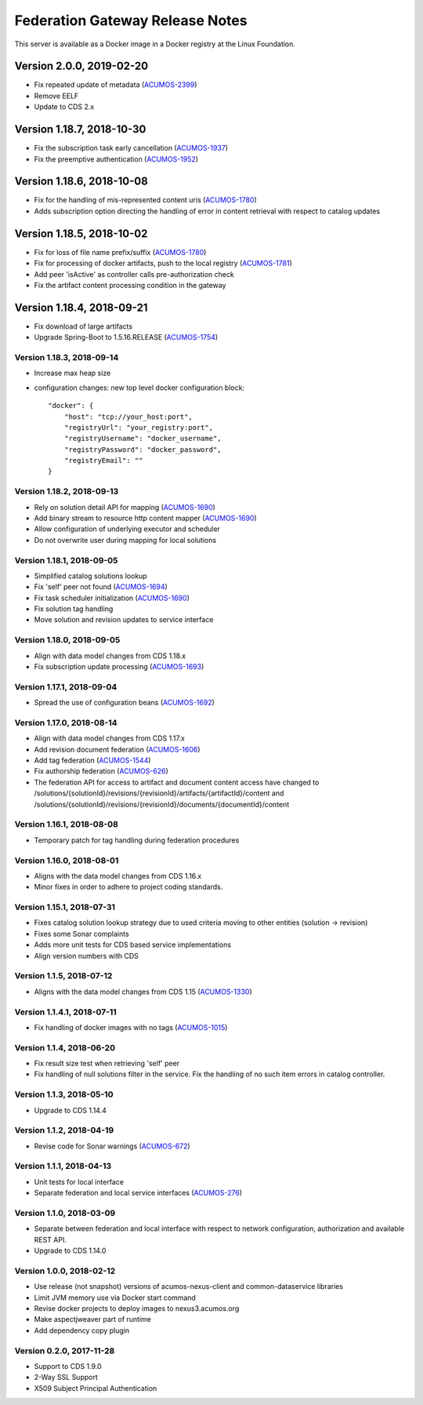 .. ===============LICENSE_START=======================================================
.. Acumos CC-BY-4.0
.. ===================================================================================
.. Copyright (C) 2017-2018 AT&T Intellectual Property & Tech Mahindra. All rights reserved.
.. ===================================================================================
.. This Acumos documentation file is distributed by AT&T and Tech Mahindra
.. under the Creative Commons Attribution 4.0 International License (the "License");
.. you may not use this file except in compliance with the License.
.. You may obtain a copy of the License at
..
.. http://creativecommons.org/licenses/by/4.0
..
.. This file is distributed on an "AS IS" BASIS,
.. WITHOUT WARRANTIES OR CONDITIONS OF ANY KIND, either express or implied.
.. See the License for the specific language governing permissions and
.. limitations under the License.
.. ===============LICENSE_END=========================================================

================================
Federation Gateway Release Notes
================================

This server is available as a Docker image in a Docker registry at the Linux Foundation.

--------------------------
Version 2.0.0, 2019-02-20
--------------------------
* Fix repeated update of metadata (`ACUMOS-2399 <https://jira.acumos.org/browse/ACUMOS-2399>`_)
* Remove EELF
* Update to CDS 2.x

--------------------------
Version 1.18.7, 2018-10-30
--------------------------

* Fix the subscription task early cancellation (`ACUMOS-1937 <https://jira.acumos.org/browse/ACUMOS-1937>`_)
* Fix the preemptive authentication (`ACUMOS-1952 <https://jira.acumos.org/browse/ACUMOS-1952>`_)

--------------------------
Version 1.18.6, 2018-10-08
--------------------------

* Fix for the handling of mis-represented content uris (`ACUMOS-1780 <https://jira.acumos.org/browse/ACUMOS-1780>`_)
* Adds subscription option directing the handling of error in content retrieval with respect to catalog updates

--------------------------
Version 1.18.5, 2018-10-02
--------------------------

* Fix for loss of file name prefix/suffix (`ACUMOS-1780 <https://jira.acumos.org/browse/ACUMOS-1780>`_)
* Fix for processing of docker artifacts, push to the local registry (`ACUMOS-1781 <https://jira.acumos.org/browse/ACUMOS-1781>`_)
* Add peer 'isActive' as controller calls pre-authorization check
* Fix the artifact content processing condition in the gateway

--------------------------
Version 1.18.4, 2018-09-21
--------------------------

* Fix download of large artifacts
* Upgrade Spring-Boot to 1.5.16.RELEASE (`ACUMOS-1754 <https://jira.acumos.org/browse/ACUMOS-1754>`_)

Version 1.18.3, 2018-09-14
--------------------------

* Increase max heap size
* configuration changes:
  new top level docker configuration block::

    "docker": {
        "host": "tcp://your_host:port",
        "registryUrl": "your_registry:port",
        "registryUsername": "docker_username",
        "registryPassword": "docker_password",
        "registryEmail": ""
    }

Version 1.18.2, 2018-09-13
--------------------------

* Rely on solution detail API for mapping (`ACUMOS-1690 <https://jira.acumos.org/browse/ACUMOS-1690>`_)
* Add binary stream to resource http content mapper (`ACUMOS-1690 <https://jira.acumos.org/browse/ACUMOS-1690>`_)
* Allow configuration of underlying executor and scheduler
* Do not overwrite user during mapping for local solutions

Version 1.18.1, 2018-09-05
--------------------------

* Simplified catalog solutions lookup
* Fix 'self' peer not found (`ACUMOS-1694 <https://jira.acumos.org/browse/ACUMOS-1694>`_)
* Fix task scheduler initialization (`ACUMOS-1690 <https://jira.acumos.org/browse/ACUMOS-1690>`_)
* Fix solution tag handling
* Move solution and revision updates to service interface

Version 1.18.0, 2018-09-05
--------------------------

* Align with data model changes from CDS 1.18.x
* Fix subscription update processing (`ACUMOS-1693 <https://jira.acumos.org/browse/ACUMOS-1693>`_)

Version 1.17.1, 2018-09-04
--------------------------

* Spread the use of configuration beans (`ACUMOS-1692 <https://jira.acumos.org/browse/ACUMOS-1692>`_)

Version 1.17.0, 2018-08-14
--------------------------

* Align with data model changes from CDS 1.17.x
* Add revision document federation (`ACUMOS-1606 <https://jira.acumos.org/browse/ACUMOS-1606>`_)
* Add tag federation (`ACUMOS-1544 <https://jira.acumos.org/browse/ACUMOS-1544>`_)
* Fix authorship federation (`ACUMOS-626 <https://jira.acumos.org/browse/ACUMOS-626>`_)
* The federation API for access to artifact and document content access have changed 
  to /solutions/{solutionId}/revisions/{revisionId}/artifacts/{artifactId}/content 
  and /solutions/{solutionId}/revisions/{revisionId}/documents/{documentId}/content

Version 1.16.1, 2018-08-08
--------------------------

* Temporary patch for tag handling during federation procedures

Version 1.16.0, 2018-08-01
--------------------------

* Aligns with the data model changes from CDS 1.16.x
* Minor fixes in order to adhere to project coding standards.

Version 1.15.1, 2018-07-31
--------------------------

* Fixes catalog solution lookup strategy due to used criteria moving to other entities (solution -> revision)
* Fixes some Sonar complaints
* Adds more unit tests for CDS based service implementations
* Align version numbers with CDS

Version 1.1.5, 2018-07-12
-------------------------

* Aligns with the data model changes from CDS 1.15 (`ACUMOS-1330 <https://jira.acumos.org/browse/ACUMOS-1330>`_)

Version 1.1.4.1, 2018-07-11
---------------------------

* Fix handling of docker images with no tags (`ACUMOS-1015 <https://jira.acumos.org/browse/ACUMOS-1015>`_)

Version 1.1.4, 2018-06-20
-------------------------

* Fix result size test when retrieving 'self' peer
* Fix handling of null solutions filter in the service. Fix the handling of no such item errors in catalog controller.

Version 1.1.3, 2018-05-10
-------------------------

* Upgrade to CDS 1.14.4

Version 1.1.2, 2018-04-19
-------------------------

* Revise code for Sonar warnings (`ACUMOS-672 <https://jira.acumos.org/browse/ACUMOS-672>`_)

Version 1.1.1, 2018-04-13
-------------------------

* Unit tests for local interface
* Separate federation and local service interfaces (`ACUMOS-276 <https://jira.acumos.org/browse/ACUMOS-276>`_)

Version 1.1.0, 2018-03-09
-------------------------

* Separate between federation and local interface with respect to network configuration, authorization and available REST API.
* Upgrade to CDS 1.14.0

Version 1.0.0, 2018-02-12
-------------------------

* Use release (not snapshot) versions of acumos-nexus-client and common-dataservice libraries
* Limit JVM memory use via Docker start command
* Revise docker projects to deploy images to nexus3.acumos.org
* Make aspectjweaver part of runtime
* Add dependency copy plugin

Version 0.2.0, 2017-11-28
-------------------------

* Support to CDS 1.9.0
* 2-Way SSL Support
* X509 Subject Principal Authentication
